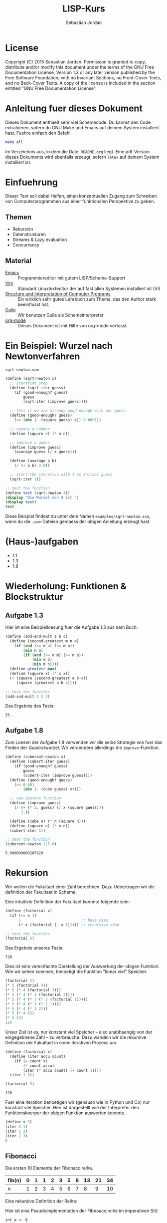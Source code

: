 #+title: LISP-Kurs
#+author: Sebastian Jordan
#+latex_header: \usepackage[ngerman]{babel}

* License
  Copyright (C) 2015 Sebastian Jordan.  Permission is granted to copy,
  distribute and/or modify this document under the terms of the GNU
  Free Documentation License, Version 1.3 or any later version
  published by the Free Software Foundation; with no Invariant
  Sections, no Front-Cover Texts, and no Back-Cover Texts.  A copy of
  the license is included in the section entitled "GNU Free
  Documentation License".

* Anleitung fuer dieses Dokument
  Dieses Dokument enthaelt sehr viel Schemecode.  Du kannst den Code
  extrahieren, sofern du GNU Make und Emacs auf deinem System
  installiert hast.  Fuehre einfach den Befehl
  #+begin_src sh
    make all
  #+end_src
  im Verzeichnis aus, in dem die Datei =README.org= liegt.  Eine
  pdf-Version dieses Dokuments wird ebenfalls erzeugt, sofern =latex=
  auf deinem System installiert ist.

* Einfuehrung
  Dieser Text soll dabei Helfen, einen konzeptuellen Zugang zum
  Schreiben von Computerprogrammen aus einer funktionalen Perspektive
  zu geben.

** Themen
   * Rekursion
   * Datenstrukturen
   * Streams & Lazy evaluation
   * Concurrency

** Material
   * [[https://www.gnu.org/software/emacs/][Emacs]] :: Programmiereditor mit gutem LISP/Scheme-Support
   * [[http://www.vim.org/][Vim]] :: Standard Linuxtexteditor der auf fast allen Systemen
            installiert ist (Vi)
   * [[https://mitpress.mit.edu/sicp/][Structure and Interpretation of Computer Programs]] :: Ein wirklich
        sehr gutes Lehrbuch zum Thema, das den Author stark
        beeinflusst hat.
   * [[https://www.gnu.org/software/guile/][Guile]] :: Wir benutzen Guile als Schemeinterpreter
   * [[http://orgmode.org/][org-mode]] :: Dieses Dokument ist mit Hilfe von org-mode verfasst.

* Ein Beispiel: Wurzel nach Newtonverfahren


  #+caption: =sqrt-newton.scm=
  #+begin_src scheme :tangle examples/sqrt-newton.scm
    (define (sqrt-newton x)
      ;; iteration step
      (define (sqrt-iter guess)
        (if (good-enough? guess)
            guess
            (sqrt-iter (improve guess))))

      ;; test if we are already good enough with our guess
      (define (good-enough? guess)
        (<= (abs (- (square guess) x)) 0.0001))

      ;; square a number
      (define (square n) (* n n))

      ;; improve a guess
      (define (improve guess)
        (avarage guess (/ x guess)))

      (define (avarage a b)
        (/ (+ a b) 2.0))

      ;; start the iteration with 1 as initial guess
      (sqrt-iter 1))

    ;; test the function
    (define test (sqrt-newton 4))
    (display "Die Wurzel von 4 ist ")
    (display test)
    test
  #+end_src

  Diese Beispiel findest du unter dem Namen =examples/sqrt-newton.scm=, wenn du
  die =.scm=-Dateien gemaess der obigen Anleitung erzeugt hast.

* (Haus-)aufgaben
  * 1.1
  * 1.3
  * 1.8

* Wiederholung: Funktionen & Blockstruktur
** Aufgabe 1.3
   Hier ist eine Beispielloesung fuer die Aufgabe 1.3 aus dem Buch:

   #+begin_src scheme
     (define (add-and-mult a b c)
       (define (second-greatest m n o)
         (if (and (<= m n) (<= m o))
             (min n o)
             (if (and (<= n m) (<= n o))
                 (min m o)
                 (min m n))))
       (define greatest max)
       (define (square x) (* x x))
       (+ (square (second-greatest a b c))
          (square (greatest a b c))))

     ;; test the function
     (add-and-mult 4 2 3)
   #+end_src

   Das Ergebnis des Tests:
   #+RESULTS:
   : 25

** Aufgabe 1.8
   Zum Loesen der Aufgabe 1.8 verwenden wir die selbe Strategie wie
   fuer das Finden der Quadratwurzel.  Wir veraendern allerdings die
   =improve=-Funktion.

   #+begin_src scheme
     (define (cuberoot-newton x)
       (define (cubert-iter guess)
         (if (good-enough? guess)
             guess
             (cubert-iter (improve guess))))
       (define (good-enough? guess)
         (>= 0.001
             (abs (- (cube guess) x))))

       ;; new improve function
       (define (improve guess)
         (/ (+ (* 2. guess) (/ x (square guess)))
            3.))

       (define (cube n) (* n (square n)))
       (define (square n) (* n n))
       (cubert-iter 1))

     ;; test the function
     (cuberoot-newton 125.0)
   #+end_src

   #+RESULTS:
   : 5.000000000287929

* Rekursion
  Wir wollen die Fakultaet einer Zahl berechnen.  Dazu Uebertragen wir
  die definition der Fakultaet in Scheme.

  \begin{align}
    !x &= x \cdot !(x - 1) \\
    !0 &= 1
  \end{align}

  Eine intuitivie Definition der Fakultaet koennte folgende sein:
  #+begin_src scheme
    (define (factorial x)
      (if (<= x 1)
          1                           ;; base case
          (* x (factorial (- x 1))))) ;; recursive step

    ;; test the function
    (factorial 6)
  #+end_src

  Das Ergebnis unseres Tests:
  #+RESULTS:
  : 720

  Dies ist eine vereinfachte Darstellung der Auswertung der obigen
  Funktion.  Wie wir sehen koennen, benoetigt die Funktion "linear
  viel" Speicher.
  #+begin_src scheme
    (factorial 5)
    (* 5 (factorial 4))
    (* 5 (* 4 (factorial 3)))
    (* 5 (* 4 (* 3 (factorial 2))))
    (* 5 (* 4 (* 3 (* 2 (factorial 1)))))
    (* 5 (* 4 (* 3 (* 2 1))))
    (* 5 (* 4 (* 3 2)))
    (* 5 (* 4 6))
    (* 5 24)
    120
  #+end_src

  Unser Ziel ist es, nur konstant viel Speicher -- also unabhaengig
  von der eingegebnene Zahl -- zu verbrauche.  Dazu wandeln wir die
  rekursive Definition der Fakultaet in einen iterativen Prozess um.
  #+begin_src scheme
    (define (factorial x)
      (define (iter accu count)
        (if (= count x)
            (* count accu)
            (iter (* accu count) (+ count 1))))
      (iter 1 1))

    (factorial 5)
  #+end_src

  #+RESULTS:
  : 120

  Fuer eine Iteration benoetigen wir (genauso wie in Python und Co)
  nur konstant viel Speicher.  Hier ist dargestellt wie der
  Interpreter den Funktionskoerper der obigen Funktion auswerten
  koennte.
  #+begin_src scheme
    (define x 3)
    (iter 1 1)
    (iter 1 2)
    (iter 2 3)
    6
  #+end_src

** Fibonacci
   Die ersten 10 Elemente der Fibonaccireihe.

   | fib(n) | 0 | 1 | 1 | 2 | 3 | 5 | 8 | 13 | 21 | 34 |
   |--------+---+---+---+---+---+---+---+----+----+----+
   | n      | 1 | 2 | 3 | 4 | 5 | 6 | 7 |  8 |  9 | 10 |

   Eine rekursive Definition der Reihe:
   \begin{equation}
     fib(n) = fib(n -1) + fib(n - 2)
   \end{equation}

   Hier ist eine Pseudoimplementation der Fibnoaccireihe im
   imperativen Stil:
   #+begin_src
     int a <- 0
     int b <- 1
     for i in (3..n)
       int c <- a + b
       a <- b
       b <- c
     return b
   #+end_src

   Als Uebungsvorschlag: Du koenntest versuchen, die Fibonaccireihe
   als Rekursion & Iteration zu implementieren (Siehe Fakultaet).

   Eine rekursive Beispielimplementation fuer die Fibonaccireihe:
   #+begin_src scheme
     (define (fib-rec n)
       (cond ((< n 1) (error "FIB-REC: index to small"))
             ((= n 1) 0)
             ((= n 2) 1)
             ((> n 2) (+ (fib-rec (- n 1)) (fib-rec (- n 2))))))
     (fib-rec 10)
   #+end_src

   #+results:
   : 34

   Hier ist eine iterative Beispielimplementation der Fibonaccizahlen.
   #+begin_src scheme
     (define (fib-iter n)
       (define (iter counter n-1 n-2)
         (if (= counter n)
             n-1
             (iter (1+ counter) (+ n-1 n-2) n-1)))

       (cond ((= n 1) 0)
             ((= n 2) 1)
             (else (iter 2 1 0))))
   #+end_src

   #+results:
   : 34

* Listen
  Listen bestehen aus Paaren.

** Paare
   Paare sind zusammengesetzte Datenstrukturen, das heisst, dass sich
   Paare in kleinere Bestandteile zerlegen lassen und, vor allem, sich
   aus kleineren Bestandteilen zusammen bauen lassen.

   Paare sind "Behaelter", die genau 2 Werte speichern koennen.  Es
   gibt einen "ersten" Wert und einen "zweiten" Wert, die eindeutig
   Adressierbar sein muessen.

   Es folgt eine Beispielinterface fuer das Programmieren mit Paaren:
   #+begin_src scheme
     (define (pair a b)
       (error "PAIR: undefined"))
     (define (1st p)
       (error "1ST: undefined"))
     (define (2nd p)
       (error "2ND: undefined"))

     ;; What would you get?
     (1st (pair 1 2)) ;; 1
     (2nd (pair 1 2)) ;; 2

     (1nd (2nd (2nd (pair 1
                          (pair 2
                                (pair 3
                                      4))))))
     ;; 3
   #+end_src

*** Und in Scheme?
    In Scheme sind die =pair=-, =1st=- und =2nd=-Funktion schon definiert.

    * pair == cons
    * 1st == car
    * 2nd == cdr

    Beispiel fuer =car=:
    #+begin_src scheme
      (define new-pair (cons 1 2))
      (car new-pair)
    #+end_src

    #+results:
    : 1

    Beispiel fuer =cdr=:
    #+begin_src scheme
      (define new-pair (cons 1 2))
      (cdr new-pair)
    #+end_src

    #+results:
    : 2

    Andere nuetzliche Funktionen im Zusammenhang mit Paaren:
    #+begin_src scheme
      (pair? (cons 1 2)) ;; #t
      (pair? 1) ;; #f

      #nil ;; #nil ist der sogenannte Nullzeiger und signalisiert KEINEN
           ;; Wert.
      (null? #nil) ;; #t
      (null? 1) ;; #f
    #+end_src

** Definition der Primitiven
   Hier ist eine Definition von "Paaren" (ohne =pair?=).
   #+caption: =<<custom-definition-pairs>>=
   #+name: custom-definition-pairs
   #+begin_src scheme
     (define (my-cons a b)
       (define (dispatch mode)
         (cond ((= mode 1) a)
               ((= mode 2) b)
               (else (error "COND: Argument not [1..3] -- " mode))))
       dispatch)

     (define (my-car list)
       (list 1))

     (define (my-cdr list)
       (list 2))
   #+end_src

   Auswertung der Implementation per Befehlssubstitution:
   #+begin_src scheme
     ;; testevaluation (KOMMENTIEREN)
     (my-car (my-cons 5 8))
     ;; zuerst werten wir den Rueckgabewert von my-cons aus.  my-cons gibt
     ;; uns eine Funktion zurueck (dispatch), die hier durch das lambda
     ;; dargestellt wird.
     (my-car (lambda (mode) (cond ((= mode 1) 5)
                                  ((= mode 2) 8))))

     ;; Jetzt wird my-car ausgewertet.  my-car "bewirkt" dass das Argument
     ;; (also in diesem Fall die "lambda"-Funktion ein Argument bekommt und
     ;; dann ausgewertet wird.
     ((lambda (mode)
        (cond ((= mode 1) 5)
              ((= mode 2) 8)))
      1)

     ;; Nun wird der Aufruf der "lambda"-Funktion durch den Koerper der
     ;; Funktion ersetzt.
     ((define mode 1)
      (cond ((= mode 1) 5)
            ((= mode 2) 8)))
     5
   #+end_src

** Jetzt wirklich Listen
   Listen sind in Scheme einfach nur "geschachtelte" Paare.
   #+caption: =<<definitions-lists>>=
   #+name: definitions-lists
   #+begin_src scheme :tangle examples/definitions-lists.scm
     ;; definitions-lists
     ;;;;;;;;;;;;;;;;;;;;

     (define empty-list #nil)

     (define (list-empty? list) (null? list))

     ;; put an element in front of the list
     (define (prepend elem list)
       (cons elem list))

     ;; put an element in the end of a list
     (define (append list elem)
       (if (null? list)
           (cons elem #nil)
           (cons (car list) (append (cdr list) elem))))

     ;; get the first element of a list
     (define (head list)
       (cond ((pair? list) (car list))
             ((null? list) (error "HEAD: list is empty"))
             (else (error "HEAD: object is not a list"))))

     ;; get all but the first element of a list
     (define (tail list)
       (cond ((pair? list) (cdr list))
             ((null? list) (error "TAIL: list is empty"))
             (else (error "TAIL: object is not a list"))))

     ;; get all but the last element of a list
     (define (init list)
       (cond ((null? list) (error "INIT: empty list given"))
             ((null? (cdr list)) #nil)
             (else (cons (car list)
                         (init (cdr list))))))

     ;; get the last element of a list
     (define (last list)
       (cond ((null? list) (error "LAST: empty list given"))
             ((null? (cdr list)) (car list))
             (else (last (cdr list)))))

     ;; get the n-th element of a list (starting with 0)
     (define (index list n)
       (if (= n 0)
           (car list)
           (index (cdr list) (1- n))))
   #+end_src

** Generalisierung
   Wenn wir mit Listen zu tun haben, dann kommen bestimmte "Probleme"
   oft vor.  Betrachten wir zum Beispiel das folgende Stueckchen Code:

   #+caption: =examples/map-01.scm=
   #+begin_src scheme :tangle examples/map-01.scm :noweb no-export
     <<definitions-lists>>

     ;; This procedure adds 1 to every element
     (define (add-one list)
       (if (list-empty? list)
           empty-list
           (prepend (1+ (head list))
                    (add-one (tail list)))))

     (define numbers '(1 2 3 4))
     (display "The original list is ")
     (write numbers)
     (newline)
     (display "add-one applied to the list results in ")
     (write (add-one numbers))
     (newline)

     ;; This procedure multiplies every element by 2
     (define (mult-two list)
       (if (list-empty? list)
           empty-list
           (prepend (* 2 (head list))
                    (mult-two (tail list)))))

     (define numbers '(1 2 3 4))
     (display "The original list is ")
     (write numbers)
     (newline)
     (display "mult-two applied to the list results in ")
     (write (mult-two numbers))
     (newline)
   #+end_src

   Beide Funktionen machen etwas sehr Aehnliches.  Es wird ueber eine
   Liste iteriert.  Dabei wird auf jedes Element eine Operation
   angewendet und so eine neue Liste erzeugt.

   #+begin_example scheme
     (define (<function> list)
       (if (list-empty? list)
           empty-list
           (prepend (<operation> (head list))
                    (<function> (tail list)))))
   #+end_example

   Die Generalisierung dieser beider Funktionen wird =map= genannt.
   Wir koennen diese Idee allgemein in Scheme formulieren:

   #+caption: =<<definition-map>>=
   #+name: definition-map
   #+begin_src scheme :noweb no-export
     (define (map operation list)
       (if (list-empty? list)
           empty-list
           (prepend (operation (head list))
                    (map operation (tail list)))))
   #+end_src

   Im folgenden Stueckchen Code benutzen wir =map= um weitere
   Funktionen zu definieren.

   #+caption: =examples/map-02.scm=
   #+begin_src scheme :noweb no-export :tangle examples/map-02.scm
     <<definitions-lists>>
     <<definition-map>>

     (define (add-one list)
       (map 1+ list))

     (define (mult-two list)
       (map (lambda (x)
              (* 2 x))
            list))

     (write (mult-two '(1 2 3 4 5)))
     (newline)
     (write (add-one '(1 2 3 4 5)))
     (newline)
   #+end_src

** Hausaufgabe
   Wir stellen uns einmal vor, dass wir eine Liste von Zahlen gegeben
   haben und wollen alle Zahlen aufsummieren.  Der Code dafuer wurde
   wohl in etwa folgendermasse aussehen:

   #+caption: =examples/sum.scm=
   #+begin_src scheme :tangle examples/sum.scm :noweb no-export
     ;; We have to include the definitions for our list primitives
     <<definitions-lists>>

     (define (sum-list list)
       (define (iter accu current)
         (if (list-empty? current)
             accu
             (iter (+ accu (head current)) (tail current))))
       (iter 0 list))

     (define numbers '(1 2 3 4 5 6))
     (display "The sum of ")
     (write numbers)
     (display " is ")
     (write (sum-list numbers))
     (newline)
   #+end_src

   Wie koennen wir diese Funktion generalisieren?  Wenn du im Internet
   recherchieren willst, dann suche nach den Stichworten =fold=, =left
   fold=, =foldl=, wie zum Beispiel [[https://duckduckgo.com/?q%3Dscheme%2Bfold&t%3Dffab][hier]] (der Link funktioniert aus
   irgendeineem Grund nicht auf der github-Seite) geschehen.

*** Loesung
    Die =sum-list= Funktion macht prinzipiell 2 Dinge:
    1. Die Funktion iteriert ueber die List (so wie in =map=).
    2. Die Funktion akkumuliert Werte, die in der Liste gespeichert
       sind mittels einer Kombinationsfunktion.

    #+caption: =<<definition-foldl>>=
    #+name: definition-foldl
    #+begin_src scheme
      (define (foldl accu-fun start list)
        (cond ((list-empty? list) start)
              (else (foldl accu-fun
                           (accu-fun start (head list))
                           (tail list)))))

    #+end_src

    Wir koennen nun die =foldl=-Funktion fuer verschiedene Dinge nutzen:
    #+caption: =examples/foldl.scm=
    #+begin_src scheme :tangle examples/foldl.scm :noweb no-export
      ;; We have to include list primitives
      <<definitions-lists>>
      ;; ... and foldl
      <<definition-foldl>>
      <<definition-map>>

      ;; The sum function
      (define (sum list) (foldl + 0 list))

      ;; The length function
      (define (length list)
        (foldl (lambda (accu e)
                 (1+ accu))
               0
               list))

      ;; We can even define a filter function
      (define (filter predicate list)
        (foldl (lambda (accu-list current)
                 (if (predicate current)
                     (append accu-list current)
                     accu-list))
               empty-list
               list))
    #+end_src

    #+caption: =<<definition-filter>>=
    #+name: definition-filter
    #+begin_src scheme
      (define (filter pred list)
        (foldr (lambda (x accu)
                 (if (pred x)
                     (prepend x accu)
                     accu))
               empty-list
               list))
    #+end_src

** foldr
   Manchmal wollen wir aber auch ueber eine Liste von "hinten" aus
   iterieren.  Aehnlich wie =foldl= wollen wir eine
   Accumulationsfunktion und einen Startwert angeben koennen.  Die
   Funktion soll dabei jedes Element nur einmal ansehen.

   #+caption: =<<definition-foldr>>=
   #+name: definition-foldr
   #+begin_src scheme
     (define (foldr f start list)
       (cond ((null? list) start)
             (else (f (car list)
                      (foldr f start (cdr list))))))
   #+end_src

** Hausaufgaben
   * =mkList= :: Hat 1 Argument, n.  Soll Liste der Laenge n erzeugen,
                 mit nur 1en drin.
                 #+begin_src scheme
                   (define (mkList n)
                     (cond ((= n 0) #nil)
                           (else (cons 1 (mkList (- n 1))))))

                 #+end_src
   * =mkNumbers= :: Hat 1 Argument, n.  Soll Liste erzeugen, mit den
                    Zahlen 1 bis n.
                    #+begin_src scheme
                      (define (mkNumbers n)
                        (define (iter current)
                          (cond ((= current n) #nill)
                                ((< current n)
                                 (cons (+ 1 current) (iter (+ 1 current))))
                                (else (error "Internal error"))))
                        (iter 0))

                      (define (mkNumbers2 n)
                        (define (iter current acc)
                          (cond ((= current n) acc)
                                ((< current n) (iter (+ 1 current) (append acc (+ 1 current))))))
                        (iter 0 #nil))

                      (define (mkNumber3 n)
                        (if (= n 0)
                            #nil
                            (append (mkNumber3 (- n 1)) n)))


                    #+end_src
   * =iter-list= :: Hat 3 Argumente
     * iter-fun :: Ist eine Funktion, die ein Argument hat
     * start-val :: Hat den passenden Typen zu iter-fun
     * n :: Integer, so viele Elemente soll die Liste am Ende haben
     #+caption: =<<definition-iter-list.scm>>=
     #+name: definition-iter-list.scm
     #+begin_src scheme
       (define (iter-list fun start len)
         (define (iter current current-elem)
           (cond ((= current len) #nil)
                 ((< current len)
                  (cons current-elem (iter (+ 1 current) (fun current-elem))))
                 (else (error "Internal error"))))
         (iter 0 start))
     #+end_src

   #+begin_src scheme
     (iter-list 1+ 0 10)
     ;; '(0 1 2 3 4 5 6 7 8 9)

     (iter-list (lambda (x) (cons 1 x)) empty-list 3)
     ;; '(#nil '(1) '(1 1))
   #+end_src

** The List dropth, the List taketh
   Manchmal sind wir an den ersten n Elementen einer Liste
   interessiert.  Wir koennen dann entsprechend oft =head= und =tail=
   anwenden.

   #+begin_src scheme
     (define (first-3-elems xs)
       (list (head xs) (head (tail xs)) (head (tail (tail xs)))))
   #+end_src

   Die Funktion =first-3-elems= nimmt eine Liste entgegen und gibt
   eine neue Liste zurueck, die die ersten 3 Elemente enthaelt.  Wir
   koennen diese Funktion zu einer allgemeineren Funktion
   abstrahieren, die eine Liste und eine Zahl n entgegen nimmt und die
   ersten n Elemente der Liste zurueck gibt.

   #+caption: =<<definition-take>>=
   #+name: definition-take
   #+begin_src scheme
     (define (take n xs)
       (cond ((= n 0) empty-list)
             ((list-empty? xs)
              (error "-- TAKE: tried to get an element from the empty list"))
             (else (cons (head xs) (take (1- n) (tail xs))))))
   #+end_src

   Analog dazu koennen wir auch eine Funktion definieren, die die
   ersten n Elemente einer Liste verwirft und den "Rest" zurueck gibt.

   #+caption: =<<definition-drop>>=
   #+name: definition-drop
   #+begin_src scheme
     (define (drop n xs)
       (cond ((= 0 n) xs)
             ((list-empty? xs)
              (error "-- DROP: cannot drop another element from the empty list"))
             (else (drop (1- n) (tail xs)))))
   #+end_src

** Was noch fehlt... Sortieren!
   Wir haben gelernt, wie wir

   * Listen (mit Hilfe von "higher order functions" erzeugen koenne
   * primitive Operationen auf Listen durchfuehren koennen, die
     einzelne Elemente der Liste manipulieren
   * wiederkehrende Operationen abstrahieren koennen und "higher order
     functions" nutzen koennen um weniger ( = besseren) Code zu
     schreiben.

   Wir haben noch nicht gelernt, wie wir Listen sortieren.  Hier ist
   eine Beispielimplementation von Quicksort.  Sie sortiert eine Liste
   von Zahlen aufsteigend der Groesse nach.

   #+caption: =examples/quicksort.scm=
   #+begin_src scheme :tangle examples/quicksort.scm :noweb no-export
     <<definitions-lists>>
     <<definition-map>>
     <<definition-foldl>>
     <<definition-foldr>>
     <<definition-filter>>

     (define (concat l1 l2)
       (foldr (lambda (x accu)
                (prepend x accu))
              l2
              l1))

     (define (concat3 l1 l2 l3)
       (concat l1
               (concat l2 l3)))

     (define (quicksort numbers)
       (define (qs)
         (let* ((pivot (head numbers))
                (lower (filter (lambda (x) (< x pivot))
                               (tail numbers)))
                (bigger (filter (lambda (x) (>= x pivot))
                                (tail numbers))))
           (begin
             (write lower)
             (display " ")
             (write pivot)
             (display " ")
             (write bigger)
             (newline)
             (concat3 (quicksort lower)
                      (list pivot)
                      (quicksort bigger)))))

       (cond ((list-empty? numbers) empty-list)
             (else (qs))))
   #+end_src

   Leider ist die Verwendung dieser Funktion darauf beschraenkt,
   Zahlen der Groesse nach zu sortieren. Wir koennen diese
   Beispielimplementation abstrahieren, indem wir "offen" lassen,
   welche Vergleichsoperation beim Vergleich verwendet werden soll.
   Auf diese Art koennen wir alle Listen nach beliebigen Kriterien
   sortieren.

   #+name: definition-sort
   #+begin_src scheme
     (define (quicksort smaller-than xs)
       (if (list-empty? xs)
           empty-list
           (let*
               ((pivot (head xs))
                (non-pivot (tail xs))
                (< (lambda (x) (smaller-than x pivot)))
                (>= (lambda (x) (not (smaller-than x pivot))))
                (smaller (filter < non-pivot))
                (bigger (filter >= non-pivot)))
             (concat3 (quicksort smaller-than smaller)
                      (list pivot)
                      (quicksort smaller-than bigger)))))

     ;; Hier ist noch eine Implementation von mergesort
     (define (mergesort smaller-or-equal-than xs)
       (define (merge as bs)
         (cond ((list-empty? as) bs)
               ((list-empty? bs) as)
               (else (let
                         ((a (head as))
                          (b (head bs)))
                       (if (smaller-or-equal-than a b)
                           (prepend a
                                    (merge (tail as) bs))
                           (prepend b
                                    (merge as (tail bs))))))))
       (let*
           ((len (length xs))
            (first-half (take (quotient len 2) xs))
            (second-half (drop (quotient len 2) xs)))
         (if (<= (length xs) 1)
             xs
             (merge (mergesort smaller-or-equal-than
                               first-half)
                    (mergesort smaller-or-equal-than
                               second-half)))))
   #+end_src

   Der Vollstaendigkeit halber, hier noch einmal die Definition von
   =concat3= sauber notiert.

   #+name: definition-concat
   #+begin_src scheme
     (define (concat l1 l2)
       "Concatenate l1 with l2"
       ;; We choose foldr to prepend all the elements of l1 to l2.  If we
       ;; chose to fold from the left and append every element of l2 to l1,
       ;; we would had a runtime behavior of O(n*m + n^2/2) where
       ;;
       ;; * n = length of l1
       ;; * m = length of l2
       ;;
       ;; This way we have O(n) as runtime behavior. (Why?)
       (foldr (lambda (current accu)
                (prepend current accu))
              l2
              l1))

     (define (concat3 l1 l2 l3)
       "Concatenate 3 lists l1 l2 l3"
       ;; First we concatenate l3 and l2, which in turn gets concatenated
       ;; with l1, which gives us a runtime behavior of $ O(n + m) $ where
       ;;
       ;; * n = length of l1
       ;; * m = length of l2
       ;; ( What would be the runtime behavior of
       ;;   (concat (concat l1 l2) l3)
       ;;   ?)
       (concat l1
               (concat l2
                       l3)))
   #+end_src

** Zusammenfassung, eine kleine Library
   Bis hier her haben wir uns angesehen, was wir alles mit Listen
   anstellen koennen.  Wir haben gelernt wie wir Listen als Paare
   darstellen koennen und haben sogar Paare als Funktionen
   dargestellt.  Wir haben mathematische Probleme effizient geloest
   (Fibonacci, Fakultaet) und daraus wiederkehrende Prozesse zu
   Funktionen abstrahiert.  Die Funktionen, die wir dabei definiert
   haben, koennen wir zu einer Library zusammenfassen.  Wir nennen sie
   =lists.scm=.

   #+caption: =<<lists.scm>>= (=lib/lists.scm=)
   #+name: lists.scm
   #+begin_src scheme :tangle lib/lists.scm :noweb no-export
     <<definitions-lists>>
     <<definition-map>>
     <<definition-foldl>>
     <<definition-foldr>>
     <<definition-filter>>
     <<definition-iter-list>>
     <<definition-take>>
     <<definition-drop>>
     ;; We have to define concat3 before the sorting algorithms because we
     ;; use these in their definition.
     <<definition-concat>>
     <<definition-sort>>
   #+end_src

* Baeume
  Baeume sind genauso wie Listen in erster Linie eine Abstraktion
  ueber Daten.  Listen abstrahieren Daten als eine Sequence die von
  vorne nach hinten durchgeblaettert werden kann.  Das soll uns
  ermoeglichen, ueber Daten als eine Einheit nachdenken zu koennen.

  Listen sind fuer viele Dinge gut, vor allem wenn es um iterative
  Prozesse geht.  Fuer manche Dinge eignen sich Listen allerdings
  nicht so gut, wie zum Beispiel das Finden von Daten, welches nur mit
  einer Zeitkomplexitaet von $O(n)$ realisiert werden kann, selbst
  wenn die Liste bereits sortiert ist.  Listen sind auch nicht so
  toll, wenn es um das hinzufuegen neuer Daten geht.  Das hinzufuegen
  eines Elements zum Beginn einer Liste geht schnell, aber alles
  andere dauert viel laenger.  Zur Erinnerung: Die =append=-Funktion
  muss bis ans Ende der Liste iterieren, wenn es Element angehaengt
  werden soll.

** Struktur
   
   Baeume sind, so wie Listen, rekursive Datenstrukturen.  Fuer Listen
   beduetet dass, dass jede Liste entweder leer ist, oder die
   Verkettung eines Elements mit einer List.  Baeume sind sehr
   aehnlich definiert: Jeder Baum ist entweder leer oder ein Element
   verkettet mit zwei Unterbaeumen.  Die Unterbaeume heissen "linker
   Unterbaum" und "rechter Unterbaum".
 
   #+caption: =<<tree-constructors>>=
   #+name: tree-constructors
   #+begin_src scheme
     ;; Definitions of tree constructors
     ;;;;;;;;;;;;;;;;;;;;;;;;;;;;;;;;;;;
      
     ;; a leaf is just an empty list
     (define leaf empty-list)
     (define leaf? null?)
      
     ;; a branch is a value and two subtrees
     (define (branch val left right)
       (list val left right))
     (define branch-value car)
     (define branch-left cadr)
     (define branch-right caddr)
   #+end_src
 
   Die Baeume, die wir hier betrachten wollen heissen "binaere
   Suchbaeume", binaer, weil jeder Branch ("Zweig") zwei Unterbaeume
   hat und Suchbaum, weil wir die Baeume, die wir benutzen geordnet
   sein sollen, also zum Suchen und Finden von Werten (Daten)
   verwendet werden.  Die Ordnung auf unserem Baum koennen wir
   folgendermassen beschreiben: Fuer jeden Zweig in unserem Baum gilt,
   dass alle Elemente, die im linken Unterbaum existieren kleiner als
   das im Zweig gespeicherte Element sind und alle Elemente im rechten
   Unterbaum sind grosser als das im Zweig gespeicherte Element.  Dies
   ermoeglicht uns, ad hoc einen Algorithmus zu beschreiben, der
   beliebige vergleichbare(!!!) Elemente in unserem Baum zu finden.

   #+begin_src scheme
     <<tree-constructors>>

     (define (lookup-integer tree n)
       (cond ((leaf? tree) #f)
             ((= n (branch-value tree)) #t)
             ((< n (branch-value tree))
              (lookup-integer (branch-left tree) n))
             (else
              (lookup-integer (branch-right tree) n))))
   #+end_src

   Es ist leicht zusehen, dass der gegebene Algorithmus rekursiv
   definiert ist.  Wenn wir wissen wollen, ob eine Zahl in einem Leaf
   ("Blatt") zu finden ist, dann antwortet der Algorithmus mit =#f=,
   da ein Leaf keine Werte enthaelt.  Sollte die Funktionen einen
   Branch finden, dann ueberpruefen wir zu erst, ob das gesuchte
   Element im aktuellen Branch gespeichert ist, sollte das der Fall
   sein, geben wir =#t= zurueck.  Sollte auch das nicht der Fall sein,
   wird ueberprueft, ob die gesuchte Zahl kleiner oder groesser ist,
   als das aktuelle Element (=branch-value=).  Wenn das gesuchte
   Element nun also kleiner ist, wissen wir, dass es auf Grund der
   oben definierten Ordnung nur im linken Unterbaum stecken kann.  Im
   "groesser"-Fall kann es wiederum nur im rechten Unterbaum stecken
   und wir setzen unsere Suche dort fort.

   Es stellt sich nun die Frage, wie wir einen Baum konstruieren
   koennen, und es stellt sich heraus, dass die Konstruktion fast
   genauso wie die Suche ablaeuft.  Wenn wir eine Element $x$ zu einem
   leeren Baum, also Leaf, hinzufuegen wollen, dass geben wir einen
   Branch zurueck, dessen =branch-value= gerade $x$ ist und dessen
   Unterbaeume leere sind.  Sollten wir versuchen das Element zu einem
   Branch hinzuzufuegen, dann tritt einer der folgenden drei Faelle
   ein:

   - x = =branch-value= :: Das Element ist bereits im Baum enthalten
        und wir geben einfach den Baum selbst zurueck.
   - x < =branch-value= :: Um die Ordnung des Baumes zu bewahren,
        wissen wir, dass $x$ dem linken Unterbaum hinzugefuegt werden
        muss.
   - x < =branch-value= :: Aequivalent zum obigen Fall muessen wir $x$
        dem rechten Unterbaum hinzufuegen, um die Ordung zu wahren.

   #+begin_src scheme
     (define (insert-int tree x)
       (cond ((leaf? tree) (branch x leaf leaf))
             ((= x (branch-value tree)) tree)
             ((< x (branch-value tree))
              (branch (branch-value tree)
                      (insert-int (branch-left tree) x)
                      (branch-right tree)))
             (else
              (branch (branch-value tree)
                      (branch-left tree)
                      (insert-int (branch-right tree) x)))))
   #+end_src

   Damit haben wir die atomaren Operationen auf unserem Baum
   definiert.  Die Funktionen die wir definiert haben sind aber auf
   =integer=-Werte spezialisiert, wir wuerden aber gern Baeume mit
   beliebigen vergleichbaren Elementen betrachten koennen.  Dafuer
   brauchen wir eine Moeglichkeit Vergleiche zu kodieren.  Wir waehlen
   dazu folgende Form:
   
   Ein Vergleich ist eine Funktion mit zwei Parametern.  

   1. Wenn diese Funktion $1$ zurueck gibt, ist das erste Argument
      groesser als das zweite Argument.
   2. Wenn die Funktion $0$ zurueck gibt, sind beide Argumente
      gleichwertig.
   3. Wenn die Funktion $-1$ zurueck gibt, ist das erste Argument
      groesser als zweite.

   Die folgende Funktion "implementiert" eine Vergleichsfunktion fuer

   #+begin_src scheme
     (define (comp-int x y)
       (cond ((< x y) -1)
             ((> x y) 1)
             (else 0)))
   #+end_src

   Mit einer solchen Funktion koennen wir eine =insert=-Funktion
   definieren, unabhaengig von konkreten Vergleichsoperationen
   funktioniert.

   #+caption: =<<tree-insert>>=
   #+name: tree-insert
   #+begin_src scheme
     (define (insert comp elem tree)
       (cond ((leaf? tree) (branch elem leaf leaf))
             (else
              (let* ((left (branch-left tree))
                     (right (branch-right tree))
                     (val (branch-value tree))
                     (comp-val (comp elem val)))
                (cond ((= comp-val 1)
                       (branch val left (insert comp elem right)))
                      ((= comp-val -1)
                       (branch val (insert comp elem left) right))
                      ((= comp-val 0)
                       (branch elem left right))
                      (else (error "insert: supplied comparison funktion is illdefined"
                                   comp)))))))
   #+end_src

   Die =lookup=-Funktion ist aequivalent.

   #+caption: =<<tree-lookup>>=
   #+name: tree-lookup
   #+begin_src scheme
     (define (lookup comp elem tree)
       (cond ((leaf? tree) #f)
             (else
              (let* ((val (branch-value tree))
                     (left (branch-left tree))
                     (right (branch-right tree))
                     (comp-val (comp elem val)))
                (cond ((= comp-val 0) val)
                      ((= comp-val 1)
                       (lookup comp elem left))
                      ((= comp-val -1)
                       (lookup comp elem right))
                      (else
                       (error "lookup: supplied comp function is ill defined "
                              comp)))))))
   #+end_src

   Wir koennen nun Werte einem Baum hinzufuegen und ueberpruefen, ob
   ein Wert im Baum gespeichert ist.  Manchmal wollen wir aber auch
   einen Wert aus dem Baum loeschen.  Loeschen soll an dieser Stelle
   konstruktiv verstanden werden.  Wir wollen bestehende Baeume nicht
   modifizieren (in der Tat wissen wir noch gar nicht wie wir
   IRGENDEINEN Wert modifizieren koennen), sondern einen neuen Baum
   erschaffen, in dem alle Werte aus dem alten Baum vorhanden sind,
   bis auf den zu loeschenden Wert.  Das Loeschen von Werten aus
   Baeumen ist ein wenig komplizierter als das Loeschen von Werten aus
   Listen (=filter=), da wir darauf achten muessen, dass die Struktur
   des Baumes erhalten bleibt.  Die Strategie beim Loeschen ist
   folgendermassen:

   Wenn wir Wert $x$ aus Baum $t$ loeschen wollen, suchen wir zu erst
   die Stelle an der $x$ im Baum steht.  Falls $x \not\in t$ geben wir
   einfach den urspruenglichen Baum zurueck.  Falls $x \in t$,
   unterscheiden wir drei Faelle:

   - $x$ hat kein Kind :: In diesem Fall ersetzen wir den Branch auf
        dem $x$ gespeichert ist mit einem Leaf.
   - $x$ hat ein Kind :: In diesem Fall ersetzen wir $x$ durch sein
        Kind.
   - $x$ hat zwei Kinder :: Wir tauschen $x$ mit dem "linkesten" Wert
        im rechten Unterbaum von $x$, und fuehren diesen Fall damit
        auf Fall 1 oder 2 zurueck.
        
   #+caption: =<<tree-delete>>=
   #+name: tree-delete
   #+begin_src scheme
     (define (delete comp elem tree)
       ;; delete the leftest node of a tree and return a pair of the
       ;; deletet value and the new tree
       (define (delete-leftest t)
         (let ((left (branch-left t))
               (right (branch-right t))
               (val (branch-value t)))
           (cond ((leaf? (left t))
                  (cons (val t)
                        (right t)))
               (else
                (let ((pair (delete-leftest left)))
                  (cons (car pair)
                        (branch val (cdr pair) right)))))))
       (cond ((null? tree) leaf) ;; The value is not in the tree
             (else
              (let* ((left (branch-left tree))
                     (val (branch-value tree))
                     (right (branch-right tree))
                     (comp-val (comp x val)))
                (cond ((= 1 comp-val)
                       (branch val left (delete comp elem right)))
                      ((= -1 comp-val)
                       (branch val (delete comp elem left) right))
                      ((and (leaf? left) (leaf right)) leaf)
                      ((leaf? right) left)
                      ((leaf? left) right)
                      (else
                       (let ((l (delete-leftest right)))
                         (branch (car l) left (cdr l)))))))))
   #+end_src

* Streams
  Streams sind (so, wie Listen auch) Abstaktionen ueber Daten.  Wir
  stellen uns Streams als (un-)endlich lange Sammlung von Daten vor,
  die wir nacheinander abrufen koennen.  Ein Stream muss folgenden
  Gesetzmaessigkeiten gehorchen:

  * =(car-stream (cons-stream a b))= = =a=
  * =(cdr-stream (const-stream a b))= = =b=

  Das sieht ja erstmal genauso wie die Definition einer Liste aus.  Es
  gibt aber einen kleinen Unterschied zwischen Listen uns Streams:
  Streams berechnen ihr die enthaltenen Werte nur auf Abruf.

  #+caption: =examples/strict-map.scm=
  #+begin_src scheme :tangle examples/strict-map.scm :noweb no-export
    <<definitions-lists>>
    <<definition-map>>

    (define (print-and-mult-2 x)
      (display x)
      (newline)
      (* 2 x))

    (head (map print-and-mult-2 (list 1 2 3 4)))
  #+end_src

* Functor
  Ein Functor ist eine Abstraktion ueber Daten.  Ein Functor
  ermoeglicht das Transformieren von Daten innerhalb einer
  Datenstruktur.  Diese Transformationsfunktion wird haeufig =map=
  oder =fmap= genannt.

  Diese =fmap=-Funktion muss ein paar Regeln gehorchen, um in die
  Kategorie Functor zu fallen.

  1. =(fmap id x) = x=
  2. =(fmap g (fmap f x)) = (fmap (compose g f) x)=

  Die erste Functorregel sagt aus, dass wenn ich =fmap= mit der
  Indentitaet auf einen Wert anwende, dann soll der Wert selbst dabei
  herrauskommen.  Die Idenitaet ist die Funktion, die Werte in sich
  selbst ueberfuert.

  #+begin_src scheme
    (define (id x) x)
  #+end_src

  Fuer Listen erwarten wir das intuitiv von der =map=-Funktion:

  #+begin_src scheme
        (map id (list 1 2 3 4))
    <-> (list (id 1) (id 2) (id 3) (id 4))
    <-> (list 1 2 3 4)
  #+end_src

  Die zweite Functorregel sagt aus, dass es keine Rolle spielen darf,
  ob wir zweimal =fmap= auf einen Wert anwenden (erst =f=, dann =g=),
  oder ob wir die beiden Funktionen verketten und dann nur einmal
  =fmap= anwenden.  Die =compose= Funktion ist folgendermasse definiert.

  #+begin_src scheme
    (define (compose g f)
      (lambda (x)
        (g (f x))))
  #+end_src

  Noch einmal am Beispiel von Listen:

  #+begin_src scheme
        (map 2* (map 1+ (list 1 2 3)))
    <-> (map 2* (list (1+ 1) (1+ 2) (1+ 3)))
    <-> (list (2* (1+ 1)) (2* (1+ 2)) (2* (1+ 3)))
    <-> (list ((compose 2* 1+) 1) ((compose 2* 1+) 2) ((compose 2* 1+) 3)
    <-> (map (compose 2* 1+) (list 1 2 3))
  #+end_src

  Wir haben bereits Beispiele fuer Functors gesehen: Listen und
  Baeume.  Dabei ist die =map=-Funktion fuer Listen auch die
  =fmap=-Funktion von Functors.  Ein weiteres Beispiel fuer Functors
  ist der Datentyp =maybe=.

** Beispiel: Maybe
   Manchmal haben wir es mit Berechnungen zutun, die kein Ergebnis
   liefern.  Ein Beispiel dafuer, waere die Funktion =div=, die 2
   Zahlen =a= und =b= nimmt und das Ergebnis der Division =a= / =b=
   zurueck gibt.

   Falls =b= gleich =0= ist, ist diese Operation nicht definiert.  In
   vielen Programmiersprachen wird dieses Problem durch Exceptions
   behandelt, andere Sprachen geben im Fehlerfall einfach den
   =0=-Zeiger zurueck und setzen eine Fehlervariable auf eine
   speziellen Fehlercode.

   Wir wollen uns einmal anschauen, wie wir eine potentiell
   ergebnislose Operation ohne diese Spezialwerkzeuge behandeln
   koennen.  Dazu benoetigen wir eine Art Behaelter, der entweder
   nichts (=nothing=) oder genau einen Wert (=just VALUE=) enthalten
   kann.  Wir muessen irgendwie Werte in diesen Behaelter tun koenne
   und auch wieder extrahieren koennen.  Dazu definieren wir folgende
   Regeln:

   * =(nothing? nothing) = #t=
   * =(nothing? (just x)) = #f=
   * =(just? nothing) = #f=
   * =(just? (just x)) = #t=
   * =(maybe x nothing) = x=
   * =(maybe x (just y)) = y=
   * =(from-just nothing) = UNDEFINED=
   * =(from-just (just x)) = x=

   Wir koennen mit diesen Operationen nun die =div=-Funktion
   definieren:

   #+begin_src scheme
     (define (div x y)
       (if (equal? y 0)
           nothing
           (just (/ x y))))
   #+end_src

   Stellen wir uns nun vor, dass wir das Ergebnis weiter verwenden
   wollen, in dem wir eine Funktion definieren, die eine Zahl das
   Reziproke einer Zahl findet (d.h. 1/x) und dann 1 hinzu addiert.

   #+begin_src scheme
     (define (rezi-and-add n)
       (let ((rezi (div 1 n)))
         (if (nothing? rezi)
             nothing
             (just (+ 1 (from-just rezi))))))
   #+end_src

   Diese erste Implementation sieht irgendwie umstaendlich aus.  Wir
   entpacken das Ergebnis der division nur, um es danach wieder zu
   verpacken, ausserdem muessen wir uns explizit um den Fehlerfall
   kuemmern.  Was wir brauchen, ist eine Funktion, die einen
   =maybe=-Wert nimmt und eine Operation darauf anwendet, sofern der
   Wert nicht leer ist.  Wir nennen diese Funktion =mmap= (MaybeMAP).
   Diese Funktion soll die folgenden Regeln befolgen:

   * =(mmap f nothing) = nothing=
   * =(mmap f (just x)) = (just (f x))=

   Mithilfe dieser Funktion koennen wir die =rezi-and-add=-Funktion
   viel einfacher implementieren:

   #+begin_src scheme
     (define (rezi-and-add n)
       (mmap 1+ (div 1 n)))
   #+end_src

   Diese zweite verbesserte Version hat die selbe Funktionalitaet
   ohne, dass wir uns explizit um den Fehlerfall kuemmern muessen.

   Implementieren wir nun die interne Repraesentation unseres neuen
   Datentyps.

   #+caption: =<<definition-maybe>>=
   #+name: definition-maybe
   #+begin_src scheme
     (define (just val)
       (cons 'just
             val))

     (define nothing
       (cons 'nothing #nil))

     (define (just? mval)
       (equal? (car mval) 'just))

     (define (nothing? mval)
       (equal? (car mval) 'nothing))

     (define (maybe alt mval)
       (if (just? mval)
           (cdr mval)
           alt))

     (define (from-just mval)
       (if (just? mval)
           (cdr mval)
           (error "FROM-JUST: cannot extract value from nothing" mval)))

     (define (mmap fun mval)
       (if (just? mval)
           (just (fun (from-just mval)))
           nothing))
   #+end_src

   Wir koennen nun eine kleine Functorbibliothek erstellen.  Ziel ist
   es, eine =fmap=-Funktion zu schreiben, die auf Listen, Maybewerten,
   Baeumen und eventuell noch anderen Datenstrukturen operieren kann.

* Data directed programming
  Stellen wir uns vor, dass wir eine Bibliothek schreiben wollen, die
  ein einheitliches Interface fuer den Umgang mit Baeumen, Listen und
  Doppellisten ermoeglichen soll.  Wir koennen zum Beispiel fuer alle
  drei Datentypen =map= und =foldl= definieren.  Falls wir es
  schaffen, eine einzige =foldl= Funktion zu schreiben, bekommen wir
  automatisch eine =length=-Funktion "for free".  Um dies zu
  bewerkstelligen, muessen wir irgendwie entscheiden koennen, mit
  welchem Datentyp wir es zu tun haben.  Dazu nutzen "type tags".

** Tagged data
   #+caption: =<<definition-type-tags>>=
   #+name: definition-type-tags
   #+begin_src scheme
     (define (attach-tag type-tag value)
       (cons type-tag value))

     (define (get-tagged-type val)
       (cond ((pair? val) (car val))
             (else (error "GET-TAGGED-TYPE: not a tagged value" val))))

     (define (get-tagged-value val)
       (cond ((pair? val) (cdr val))
             (else (error "GET-TAGGED-VALUE: not a tagged value" val))))
   #+end_src

   Jetzt muessen wir neue Konstruktoren fuer unsere Datentypen
   definieren, die unsere type tags benutzen.

   #+caption: =<<definition-tagged-list>>=
   #+name: definition-tagged-list
   #+begin_src scheme
     (define (get-list-internal xs)
       (if (eq? (get-tagged-type xs) 'list)
           (get-tagged-value xs)
           (error "GET-LIST-INTERNAL: value is not a list" xs)))

     (define (tail xs)
       (cdr (get-list-internal xs)))

     (define (head xs)
       (car (get-list-internal xs)))

     (define empty-list
       (attach-tag 'list #nil))

     (define (empty? l)
       (null? (get-list-internal l)))

     (define (prepend x xs)
       (attach-tag 'list
                   (cons x
                         xs)))

     (define (init xs)
       (cond ((empty? xs) (error "INIT: list is empty" xs))
             ((empty? (tail xs)) empty-list)
             (else (prepend (head xs)
                            (init (tail xs))))))

     (define (last xs)
       (cond ((empty? xs) (error "LAST: list is empty" xs))
             ((empty? (tail xs)) (head xs))
             (else (last (tail xs)))))

     (define (reverse xs)
       (define (iter accu rest)
         (cond ((empty? rest) accu)
               (else (iter (prepend (head rest) accu)
                           (tail rest)))))
       (iter empty-list xs))

     (define (tagged-list . xs)
       (define (iter ls)
         (cond ((null? ls) empty-list)
               (else (prepend (car ls) (iter (cdr ls))))))
       (iter xs))
   #+end_src

   #+caption: =<<definition-tagged-tree>>=
   #+name: definition-tagged-tree
   #+begin_src scheme
     (define leaf
       (attach-tag 'tree 'leaf))

     (define (branch value left right)
       (attach-tag 'tree
                   (list value left right)))

     (define (get-tree-internal t)
       (if (eq? (get-tagged-type t) 'tree)
           (get-tagged-value t)
           (error "GET-LEAF-INTERNAL: value is not a tree" t)))

     (define (leaf? t)
       (eq? t leaf))

     (define (branch? t)
       (not (leaf? t)))

     (define (left t)
       (if (branch? t)
           (cadr (get-tree-internal t))
           (error "LEFT: tree is a leaf" t)))

     (define (right t)
       (if (branch? t)
           (caddr (get-tree-internal t))
           (error "RIGHT: tree is a leaf" t)))

     (define (branch-value t)
       (if (branch? t)
           (car (get-tree-internal t))
           (error "BRANCH-VALUE: tree is a leaf" t)))

     (define (tree-add-elem smaller-or-equal t x)
       (if (leaf? t)
           (branch x leaf leaf)
           (if (smaller-or-equal x (branch-value t))
               (branch (branch-value t)
                       (tree-add-elem smaller-or-equal
                                      (left t)
                                      x)
                       (right t))
               (branch (branch-value t)
                       (left t)
                       (tree-add-elem smaller-or-equal
                                      (right t)
                                      x)))))

     (define (tree-from-list smaller-or-equal xs)
       (define (iter accu rest)
         (if (empty? rest)
             accu
             (iter (tree-add-elem smaller-or-equal accu (head rest))
                   (tail rest))))
       (iter leaf xs))
   #+end_src

   #+caption: =<<definition-tagged-double-list>>=
   #+name: definition-tagged-double-list
   #+begin_src scheme
     (define empty-dlist
       (attach-tag 'dlist
                   (list empty-list empty-list)))

     (define (get-dlist-internal dl)
       (if (eq? (get-tagged-type dl) 'dlist)
           (get-tagged-value dl)
           (error "GET-DLIST-INTERNAL: value is not a double list" dl)))

     (define (dprepend val dl)
       (let* ((intern (get-dlist-internal dl))
              (front (car intern))
              (back (cadr intern)))
         (attach-tag 'dlist
                       (list (prepend val front)
                             back))))

     (define (dappend dl val)
       (let* ((intern (get-dlist-internal dl))
              (front (car intern))
              (back (cadr intern)))
         (attach-tag 'dlist
                       (list front
                             (prepend val back)))))

     (define (dtail dl)
       (let* ((intern (get-dlist-internal dl))
              (front (car intern))
              (back (cadr intern)))
         (cond ((not (empty? front)) (attach-tag 'dlist
                                                 (cons (tail front)
                                                       back)))
               (else (attach-tag 'dlist
                                 (cons (tail (reverse back))
                                       empty-list))))))

     (define (dinit dl)
       (let* ((intern (get-dlist-internal dl))
              (front (car intern))
              (back (cadr intern)))
         (cond ((not (empty? back)) (attach-tag 'dlist
                                                (cons front
                                                      (tail back))))
               (else (attach-tag 'dlist
                                 (cons empty-list
                                       (tail (reverse front))))))))

     (define (dhead dl)
       (let* ((intern (get-dlist-internal dl))
              (front (car intern))
              (back (cadr intern)))
         (cond ((not (empty? front)) (head front))
               (else (last back)))))

     (define (dlast dl)
       (let* ((intern (get-dlist-internal dl))
              (front (car intern))
              (back (cadr intern)))
         (cond ((not (empty? back)) (head back))
               (else (last front)))))
   #+end_src

   Nun koennen wir eine entsprechende =map=-Funktion definieren.

   #+begin_src scheme :noweb no-export :tangle examples/map-03.scm
     <<definition-type-tags>>
     <<definition-tagged-list>>
     <<definition-tagged-tree>>
     <<definition-tagged-double-list>>

     (define (map fun container)
       (define (lmap fun l)
         (if (empty? l)
             empty-list
             (prepend (fun (head l))
                      (lmap fun (tail l)))))
       (define (tmap fun t)
         (if (leaf? t)
             leaf
             (branch (fun (branch-value t))
                     (tmap fun (left t))
                     (tmap fun (right t)))))
       (define (dmap fun dl)
         (let* ((intern (get-dlist-internal dl))
                (front (car intern))
                (back (cadr intern)))
           (attach-tag 'dlist
                       (cons (lmap fun front)
                             (lmap fun back)))))
       (cond ((eq? (get-tagged-type container) 'list) (lmap fun container))
             ((eq? (get-tagged-type container) 'tree) (tmap fun container))
             ((eq? (get-tagged-type container) 'dlist) (dmap fun container))
             (else (error "MAP: unknown type" container))))
   #+end_src

   Diese Definition ermoeglicht nun ein einheitliches "Interface" fuer
   alle Datentypen, die die =map=-Operation unterstuetzen.  Ein
   entscheidender Nachteil ist dabei jedoch, dass wir jedesmal, wenn
   wir einen neuen Datentypen hinzufuegen wollen, die =map=-Funktion
   selbst editieren muessen.  Das fuehrt dazu, dass unser kleines Modul
   nicht gut erweitert werden kann.

** Type lookup tables
   Ein modularerer Ansatz fuer "ueberladene Funktionen" ist das
   Benutzen einer Tabelle, in der hinterlegt ist, welche Funktion fuer
   welchen Typen benutzt werden soll.  Wir koennen uns eine Tabelle
   folgendermassen vorstellen:

   | Operation | list     | tree     | dlist    |
   |-----------+----------+----------+----------|
   | map       | =lmap=   | =tmap=   | =dmap=   |
   | foldl     | =lfoldl= | =tfoldl= | =dfoldl= |

   Wenn ein neuer Datentype geschrieben wird, der =map= unterstuetzt,
   muss er einfach nur der Tabelle hinzugefuegt werden.

   #+caption: =examples/map-04.scm=
   #+begin_src scheme :tangle examples/map-04.scm :noweb no-export
     <<definition-type-tags>>
     <<definition-tagged-list>>
     <<definition-tagged-tree>>
     <<definition-tagged-double-list>>

     (define map-lookup-table (make-hash-table))

     (define (map fun container)
       (let ((op (hashq-ref map-lookup-table
                            (get-tagged-type container))))
         (if op
             (op fun container)
             (error "MAP: not defined for this type"
                    (get-tagged-type container)))))

     (define (mmap fun l)
       (if (empty? l)
           empty-list
           (prepend (fun (head l)) (mmap fun (tail l)))))

     (define (tmap fun t)
       (if (leaf? t)
           leaf
           (branch (fun (branch-value t))
                   (tmap fun (left t))
                   (tmap fun (right t)))))

     (define (dmap fun dl)
       (let* ((intern (get-dlist-internal dl))
              (front (car intern))
              (back (cadr intern)))
         (attach-tag 'dlist
                     (list (map fun front)
                           (map fun back)))))

     (hashq-set! map-lookup-table 'list mmap)
     (hashq-set! map-lookup-table 'dlist dmap)
     (hashq-set! map-lookup-table 'tree tmap)
   #+end_src

** Veraenderliche Daten
   Im obigen Programmbeispiel wird der Befehl =hashq-set!= verwendet.
   Dieser Befehl nimmt eine Hashmap entgegen und nimmt ein Update vor.
   Hier sollten wir ein wenig stutzig werden, da bisher einmal
   erzeugte Daten nicht mehr veraendert werden konnten, mit anderen
   Worten: =hashq-set!= ist eine Zuweisungsanweisung.

   Wir sollten uns darueber im Klaren sein, sein, dass wir sehr
   vorsichtig sein muessen, wenn wir veraenderliche Daten haben, da
   viele nette Eigenschaften funktionaler Programmierung verloren
   gehen, wenn wir Zuweisungen erlauben.  Darunter faellt unter
   anderem, dass wir nicht mehr davon ausgehen koennen, dass eine
   Funktion, aufgerufen mit bestimmten Argumenten, immer das selbe
   Ergebnis produziert, egal wo sie im Programm aufgerufen wird.

   Im weiteren Verlauf dieses Textes werden wir Zuweisungen nur fuer 2
   Dingen verwenden: "data directed programming" und "memoization"
   (das werden wir noch kennenlernen).  Dies wird den imperativen
   Einfluss auf unsere Programme gering halten, aber trotzdem flexibel
   genug sein, um spannende Konzepte kennenzulernen.

* GNU Free Documentation License

   GNU Free Documentation License
   Version 1.3, 3 November 2008


   Copyright (C) 2000, 2001, 2002, 2007, 2008 Free Software Foundation, Inc.
     <http://fsf.org/>
   Everyone is permitted to copy and distribute verbatim copies
   of this license document, but changing it is not allowed.

** PREAMBLE

   The purpose of this License is to make a manual, textbook, or other
   functional and useful document "free" in the sense of freedom: to
   assure everyone the effective freedom to copy and redistribute it,
   with or without modifying it, either commercially or noncommercially.
   Secondarily, this License preserves for the author and publisher a way
   to get credit for their work, while not being considered responsible
   for modifications made by others.

   This License is a kind of "copyleft", which means that derivative
   works of the document must themselves be free in the same sense.  It
   complements the GNU General Public License, which is a copyleft
   license designed for free software.

   We have designed this License in order to use it for manuals for free
   software, because free software needs free documentation: a free
   program should come with manuals providing the same freedoms that the
   software does.  But this License is not limited to software manuals;
   it can be used for any textual work, regardless of subject matter or
   whether it is published as a printed book.  We recommend this License
   principally for works whose purpose is instruction or reference.

** APPLICABILITY AND DEFINITIONS

   This License applies to any manual or other work, in any medium, that
   contains a notice placed by the copyright holder saying it can be
   distributed under the terms of this License.  Such a notice grants a
   world-wide, royalty-free license, unlimited in duration, to use that
   work under the conditions stated herein.  The "Document", below,
   refers to any such manual or work.  Any member of the public is a
   licensee, and is addressed as "you".  You accept the license if you
   copy, modify or distribute the work in a way requiring permission
   under copyright law.

   A "Modified Version" of the Document means any work containing the
   Document or a portion of it, either copied verbatim, or with
   modifications and/or translated into another language.

   A "Secondary Section" is a named appendix or a front-matter section of
   the Document that deals exclusively with the relationship of the
   publishers or authors of the Document to the Document's overall
   subject (or to related matters) and contains nothing that could fall
   directly within that overall subject.  (Thus, if the Document is in
   part a textbook of mathematics, a Secondary Section may not explain
   any mathematics.)  The relationship could be a matter of historical
   connection with the subject or with related matters, or of legal,
   commercial, philosophical, ethical or political position regarding
   them.

   The "Invariant Sections" are certain Secondary Sections whose titles
   are designated, as being those of Invariant Sections, in the notice
   that says that the Document is released under this License.  If a
   section does not fit the above definition of Secondary then it is not
   allowed to be designated as Invariant.  The Document may contain zero
   Invariant Sections.  If the Document does not identify any Invariant
   Sections then there are none.

   The "Cover Texts" are certain short passages of text that are listed,
   as Front-Cover Texts or Back-Cover Texts, in the notice that says that
   the Document is released under this License.  A Front-Cover Text may
   be at most 5 words, and a Back-Cover Text may be at most 25 words.

   A "Transparent" copy of the Document means a machine-readable copy,
   represented in a format whose specification is available to the
   general public, that is suitable for revising the document
   straightforwardly with generic text editors or (for images composed of
   pixels) generic paint programs or (for drawings) some widely available
   drawing editor, and that is suitable for input to text formatters or
   for automatic translation to a variety of formats suitable for input
   to text formatters.  A copy made in an otherwise Transparent file
   format whose markup, or absence of markup, has been arranged to thwart
   or discourage subsequent modification by readers is not Transparent.
   An image format is not Transparent if used for any substantial amount
   of text.  A copy that is not "Transparent" is called "Opaque".

   Examples of suitable formats for Transparent copies include plain
   ASCII without markup, Texinfo input format, LaTeX input format, SGML
   or XML using a publicly available DTD, and standard-conforming simple
   HTML, PostScript or PDF designed for human modification.  Examples of
   transparent image formats include PNG, XCF and JPG.  Opaque formats
   include proprietary formats that can be read and edited only by
   proprietary word processors, SGML or XML for which the DTD and/or
   processing tools are not generally available, and the
   machine-generated HTML, PostScript or PDF produced by some word
   processors for output purposes only.

   The "Title Page" means, for a printed book, the title page itself,
   plus such following pages as are needed to hold, legibly, the material
   this License requires to appear in the title page.  For works in
   formats which do not have any title page as such, "Title Page" means
   the text near the most prominent appearance of the work's title,
   preceding the beginning of the body of the text.

   The "publisher" means any person or entity that distributes copies of
   the Document to the public.

   A section "Entitled XYZ" means a named subunit of the Document whose
   title either is precisely XYZ or contains XYZ in parentheses following
   text that translates XYZ in another language.  (Here XYZ stands for a
   specific section name mentioned below, such as "Acknowledgements",
   "Dedications", "Endorsements", or "History".)  To "Preserve the Title"
   of such a section when you modify the Document means that it remains a
   section "Entitled XYZ" according to this definition.

   The Document may include Warranty Disclaimers next to the notice which
   states that this License applies to the Document.  These Warranty
   Disclaimers are considered to be included by reference in this
   License, but only as regards disclaiming warranties: any other
   implication that these Warranty Disclaimers may have is void and has
   no effect on the meaning of this License.

** VERBATIM COPYING

   You may copy and distribute the Document in any medium, either
   commercially or noncommercially, provided that this License, the
   copyright notices, and the license notice saying this License applies
   to the Document are reproduced in all copies, and that you add no
   other conditions whatsoever to those of this License.  You may not use
   technical measures to obstruct or control the reading or further
   copying of the copies you make or distribute.  However, you may accept
   compensation in exchange for copies.  If you distribute a large enough
   number of copies you must also follow the conditions in section 3.

   You may also lend copies, under the same conditions stated above, and
   you may publicly display copies.

** COPYING IN QUANTITY

   If you publish printed copies (or copies in media that commonly have
   printed covers) of the Document, numbering more than 100, and the
   Document's license notice requires Cover Texts, you must enclose the
   copies in covers that carry, clearly and legibly, all these Cover
   Texts: Front-Cover Texts on the front cover, and Back-Cover Texts on
   the back cover.  Both covers must also clearly and legibly identify
   you as the publisher of these copies.  The front cover must present
   the full title with all words of the title equally prominent and
   visible.  You may add other material on the covers in addition.
   Copying with changes limited to the covers, as long as they preserve
   the title of the Document and satisfy these conditions, can be treated
   as verbatim copying in other respects.

   If the required texts for either cover are too voluminous to fit
   legibly, you should put the first ones listed (as many as fit
   reasonably) on the actual cover, and continue the rest onto adjacent
   pages.

   If you publish or distribute Opaque copies of the Document numbering
   more than 100, you must either include a machine-readable Transparent
   copy along with each Opaque copy, or state in or with each Opaque copy
   a computer-network location from which the general network-using
   public has access to download using public-standard network protocols
   a complete Transparent copy of the Document, free of added material.
   If you use the latter option, you must take reasonably prudent steps,
   when you begin distribution of Opaque copies in quantity, to ensure
   that this Transparent copy will remain thus accessible at the stated
   location until at least one year after the last time you distribute an
   Opaque copy (directly or through your agents or retailers) of that
   edition to the public.

   It is requested, but not required, that you contact the authors of the
   Document well before redistributing any large number of copies, to
   give them a chance to provide you with an updated version of the
   Document.

** MODIFICATIONS

   You may copy and distribute a Modified Version of the Document under
   the conditions of sections 2 and 3 above, provided that you release
   the Modified Version under precisely this License, with the Modified
   Version filling the role of the Document, thus licensing distribution
   and modification of the Modified Version to whoever possesses a copy
   of it.  In addition, you must do these things in the Modified Version:

   * A. :: Use in the Title Page (and on the covers, if any) a title
           distinct from that of the Document, and from those of
           previous versions (which should, if there were any, be
           listed in the History section of the Document).  You may
           use the same title as a previous version if the original
           publisher of that version gives permission.
   * B. :: List on the Title Page, as authors, one or more persons or
           entities responsible for authorship of the modifications in
           the Modified Version, together with at least five of the
           principal authors of the Document (all of its principal
           authors, if it has fewer than five), unless they release
           you from this requirement.
   * C. :: State on the Title page the name of the publisher of the
           Modified Version, as the publisher.
   * D. :: Preserve all the copyright notices of the Document.
   * E. :: Add an appropriate copyright notice for your modifications
           adjacent to the other copyright notices.
   * F. :: Include, immediately after the copyright notices, a license
           notice giving the public permission to use the Modified
           Version under the terms of this License, in the form shown
           in the Addendum below.
   * G. :: Preserve in that license notice the full lists of Invariant
           Sections and required Cover Texts given in the Document's
           license notice.
   * H. :: Include an unaltered copy of this License.
   * I. :: Preserve the section Entitled "History", Preserve its
           Title, and add to it an item stating at least the title,
           year, new authors, and publisher of the Modified Version as
           given on the Title Page.  If there is no section Entitled
           "History" in the Document, create one stating the title,
           year, authors, and publisher of the Document as given on
           its Title Page, then add an item describing the Modified
           Version as stated in the previous sentence.
   * J. :: Preserve the network location, if any, given in the
           Document for public access to a Transparent copy of the
           Document, and likewise the network locations given in the
           Document for previous versions it was based on.  These may
           be placed in the "History" section.  You may omit a network
           location for a work that was published at least four years
           before the Document itself, or if the original publisher of
           the version it refers to gives permission.
   * K. :: For any section Entitled "Acknowledgements" or
           "Dedications", Preserve the Title of the section, and
           preserve in the section all the substance and tone of each
           of the contributor acknowledgements and/or dedications
           given therein.
   * L. :: Preserve all the Invariant Sections of the Document,
           unaltered in their text and in their titles.  Section
           numbers or the equivalent are not considered part of the
           section titles.
   * M. :: Delete any section Entitled "Endorsements".  Such a section
           may not be included in the Modified Version.
   * N. :: Do not retitle any existing section to be Entitled
           "Endorsements" or to conflict in title with any Invariant
           Section.
   * O. :: Preserve any Warranty Disclaimers.

   If the Modified Version includes new front-matter sections or
   appendices that qualify as Secondary Sections and contain no material
   copied from the Document, you may at your option designate some or all
   of these sections as invariant.  To do this, add their titles to the
   list of Invariant Sections in the Modified Version's license notice.
   These titles must be distinct from any other section titles.

   You may add a section Entitled "Endorsements", provided it contains
   nothing but endorsements of your Modified Version by various
   parties--for example, statements of peer review or that the text has
   been approved by an organization as the authoritative definition of a
   standard.

   You may add a passage of up to five words as a Front-Cover Text, and a
   passage of up to 25 words as a Back-Cover Text, to the end of the list
   of Cover Texts in the Modified Version.  Only one passage of
   Front-Cover Text and one of Back-Cover Text may be added by (or
   through arrangements made by) any one entity.  If the Document already
   includes a cover text for the same cover, previously added by you or
   by arrangement made by the same entity you are acting on behalf of,
   you may not add another; but you may replace the old one, on explicit
   permission from the previous publisher that added the old one.

   The author(s) and publisher(s) of the Document do not by this License
   give permission to use their names for publicity for or to assert or
   imply endorsement of any Modified Version.

** COMBINING DOCUMENTS

   You may combine the Document with other documents released under this
   License, under the terms defined in section 4 above for modified
   versions, provided that you include in the combination all of the
   Invariant Sections of all of the original documents, unmodified, and
   list them all as Invariant Sections of your combined work in its
   license notice, and that you preserve all their Warranty Disclaimers.

   The combined work need only contain one copy of this License, and
   multiple identical Invariant Sections may be replaced with a single
   copy.  If there are multiple Invariant Sections with the same name but
   different contents, make the title of each such section unique by
   adding at the end of it, in parentheses, the name of the original
   author or publisher of that section if known, or else a unique number.
   Make the same adjustment to the section titles in the list of
   Invariant Sections in the license notice of the combined work.

   In the combination, you must combine any sections Entitled "History"
   in the various original documents, forming one section Entitled
   "History"; likewise combine any sections Entitled "Acknowledgements",
   and any sections Entitled "Dedications".  You must delete all sections
   Entitled "Endorsements".

** COLLECTIONS OF DOCUMENTS

   You may make a collection consisting of the Document and other
   documents released under this License, and replace the individual
   copies of this License in the various documents with a single copy
   that is included in the collection, provided that you follow the rules
   of this License for verbatim copying of each of the documents in all
   other respects.

   You may extract a single document from such a collection, and
   distribute it individually under this License, provided you insert a
   copy of this License into the extracted document, and follow this
   License in all other respects regarding verbatim copying of that
   document.

** AGGREGATION WITH INDEPENDENT WORKS

   A compilation of the Document or its derivatives with other separate
   and independent documents or works, in or on a volume of a storage or
   distribution medium, is called an "aggregate" if the copyright
   resulting from the compilation is not used to limit the legal rights
   of the compilation's users beyond what the individual works permit.
   When the Document is included in an aggregate, this License does not
   apply to the other works in the aggregate which are not themselves
   derivative works of the Document.

   If the Cover Text requirement of section 3 is applicable to these
   copies of the Document, then if the Document is less than one half of
   the entire aggregate, the Document's Cover Texts may be placed on
   covers that bracket the Document within the aggregate, or the
   electronic equivalent of covers if the Document is in electronic form.
   Otherwise they must appear on printed covers that bracket the whole
   aggregate.

** TRANSLATION

   Translation is considered a kind of modification, so you may
   distribute translations of the Document under the terms of section 4.
   Replacing Invariant Sections with translations requires special
   permission from their copyright holders, but you may include
   translations of some or all Invariant Sections in addition to the
   original versions of these Invariant Sections.  You may include a
   translation of this License, and all the license notices in the
   Document, and any Warranty Disclaimers, provided that you also include
   the original English version of this License and the original versions
   of those notices and disclaimers.  In case of a disagreement between
   the translation and the original version of this License or a notice
   or disclaimer, the original version will prevail.

   If a section in the Document is Entitled "Acknowledgements",
   "Dedications", or "History", the requirement (section 4) to Preserve
   its Title (section 1) will typically require changing the actual
   title.

** TERMINATION

   You may not copy, modify, sublicense, or distribute the Document
   except as expressly provided under this License.  Any attempt
   otherwise to copy, modify, sublicense, or distribute it is void, and
   will automatically terminate your rights under this License.

   However, if you cease all violation of this License, then your license
   from a particular copyright holder is reinstated (a) provisionally,
   unless and until the copyright holder explicitly and finally
   terminates your license, and (b) permanently, if the copyright holder
   fails to notify you of the violation by some reasonable means prior to
   60 days after the cessation.

   Moreover, your license from a particular copyright holder is
   reinstated permanently if the copyright holder notifies you of the
   violation by some reasonable means, this is the first time you have
   received notice of violation of this License (for any work) from that
   copyright holder, and you cure the violation prior to 30 days after
   your receipt of the notice.

   Termination of your rights under this section does not terminate the
   licenses of parties who have received copies or rights from you under
   this License.  If your rights have been terminated and not permanently
   reinstated, receipt of a copy of some or all of the same material does
   not give you any rights to use it.

** FUTURE REVISIONS OF THIS LICENSE

   The Free Software Foundation may publish new, revised versions of the
   GNU Free Documentation License from time to time.  Such new versions
   will be similar in spirit to the present version, but may differ in
   detail to address new problems or concerns.  See
   [[http://www.gnu.org/copyleft/]].

   Each version of the License is given a distinguishing version number.
   If the Document specifies that a particular numbered version of this
   License "or any later version" applies to it, you have the option of
   following the terms and conditions either of that specified version or
   of any later version that has been published (not as a draft) by the
   Free Software Foundation.  If the Document does not specify a version
   number of this License, you may choose any version ever published (not
   as a draft) by the Free Software Foundation.  If the Document
   specifies that a proxy can decide which future versions of this
   License can be used, that proxy's public statement of acceptance of a
   version permanently authorizes you to choose that version for the
   Document.

** RELICENSING

   "Massive Multiauthor Collaboration Site" (or "MMC Site") means any
   World Wide Web server that publishes copyrightable works and also
   provides prominent facilities for anybody to edit those works.  A
   public wiki that anybody can edit is an example of such a server.  A
   "Massive Multiauthor Collaboration" (or "MMC") contained in the site
   means any set of copyrightable works thus published on the MMC site.

   "CC-BY-SA" means the Creative Commons Attribution-Share Alike 3.0
   license published by Creative Commons Corporation, a not-for-profit
   corporation with a principal place of business in San Francisco,
   California, as well as future copyleft versions of that license
   published by that same organization.

   "Incorporate" means to publish or republish a Document, in whole or in
   part, as part of another Document.

   An MMC is "eligible for relicensing" if it is licensed under this
   License, and if all works that were first published under this License
   somewhere other than this MMC, and subsequently incorporated in whole or
   in part into the MMC, (1) had no cover texts or invariant sections, and
   (2) were thus incorporated prior to November 1, 2008.

   The operator of an MMC Site may republish an MMC contained in the site
   under CC-BY-SA on the same site at any time before August 1, 2009,
   provided the MMC is eligible for relicensing.


** ADDENDUM: How to use this License for your documents

   To use this License in a document you have written, include a copy of
   the License in the document and put the following copyright and
   license notices just after the title page:

   #+begin_example
     Copyright (c)  YEAR  YOUR NAME.
     Permission is granted to copy, distribute and/or modify this document
     under the terms of the GNU Free Documentation License, Version 1.3
     or any later version published by the Free Software Foundation;
     with no Invariant Sections, no Front-Cover Texts, and no Back-Cover Texts.
     A copy of the license is included in the section entitled "GNU
     Free Documentation License".
   #+end_example

   If you have Invariant Sections, Front-Cover Texts and Back-Cover Texts,
   replace the "with...Texts." line with this:

   #+begin_example
     with the Invariant Sections being LIST THEIR TITLES, with the
     Front-Cover Texts being LIST, and with the Back-Cover Texts being LIST.
   #+end_example

   If you have Invariant Sections without Cover Texts, or some other
   combination of the three, merge those two alternatives to suit the
   situation.

   If your document contains nontrivial examples of program code, we
   recommend releasing these examples in parallel under your choice of
   free software license, such as the GNU General Public License,
   to permit their use in free software.

